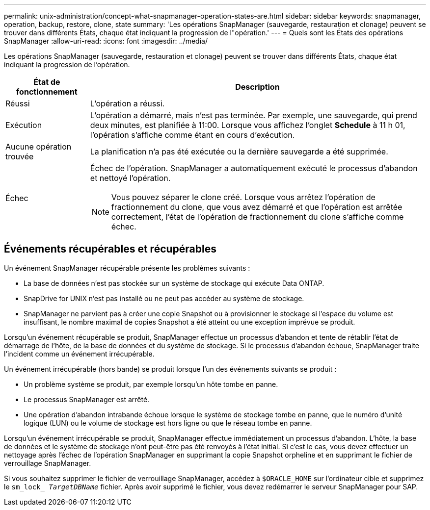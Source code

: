 ---
permalink: unix-administration/concept-what-snapmanager-operation-states-are.html 
sidebar: sidebar 
keywords: snapmanager, operation, backup, restore, clone, state 
summary: 'Les opérations SnapManager (sauvegarde, restauration et clonage) peuvent se trouver dans différents États, chaque état indiquant la progression de l"opération.' 
---
= Quels sont les États des opérations SnapManager
:allow-uri-read: 
:icons: font
:imagesdir: ../media/


[role="lead"]
Les opérations SnapManager (sauvegarde, restauration et clonage) peuvent se trouver dans différents États, chaque état indiquant la progression de l'opération.

[cols="1a,4a"]
|===
| État de fonctionnement | Description 


 a| 
Réussi
 a| 
L'opération a réussi.



 a| 
Exécution
 a| 
L'opération a démarré, mais n'est pas terminée. Par exemple, une sauvegarde, qui prend deux minutes, est planifiée à 11:00. Lorsque vous affichez l'onglet *Schedule* à 11 h 01, l'opération s'affiche comme étant en cours d'exécution.



 a| 
Aucune opération trouvée
 a| 
La planification n'a pas été exécutée ou la dernière sauvegarde a été supprimée.



 a| 
Échec
 a| 
Échec de l'opération. SnapManager a automatiquement exécuté le processus d'abandon et nettoyé l'opération.


NOTE: Vous pouvez séparer le clone créé. Lorsque vous arrêtez l'opération de fractionnement du clone, que vous avez démarré et que l'opération est arrêtée correctement, l'état de l'opération de fractionnement du clone s'affiche comme échec.

|===


== Événements récupérables et récupérables

Un événement SnapManager récupérable présente les problèmes suivants :

* La base de données n'est pas stockée sur un système de stockage qui exécute Data ONTAP.
* SnapDrive for UNIX n'est pas installé ou ne peut pas accéder au système de stockage.
* SnapManager ne parvient pas à créer une copie Snapshot ou à provisionner le stockage si l'espace du volume est insuffisant, le nombre maximal de copies Snapshot a été atteint ou une exception imprévue se produit.


Lorsqu'un événement récupérable se produit, SnapManager effectue un processus d'abandon et tente de rétablir l'état de démarrage de l'hôte, de la base de données et du système de stockage. Si le processus d'abandon échoue, SnapManager traite l'incident comme un événement irrécupérable.

Un événement irrécupérable (hors bande) se produit lorsque l'un des événements suivants se produit :

* Un problème système se produit, par exemple lorsqu'un hôte tombe en panne.
* Le processus SnapManager est arrêté.
* Une opération d'abandon intrabande échoue lorsque le système de stockage tombe en panne, que le numéro d'unité logique (LUN) ou le volume de stockage est hors ligne ou que le réseau tombe en panne.


Lorsqu'un événement irrécupérable se produit, SnapManager effectue immédiatement un processus d'abandon. L'hôte, la base de données et le système de stockage n'ont peut-être pas été renvoyés à l'état initial. Si c'est le cas, vous devez effectuer un nettoyage après l'échec de l'opération SnapManager en supprimant la copie Snapshot orpheline et en supprimant le fichier de verrouillage SnapManager.

Si vous souhaitez supprimer le fichier de verrouillage SnapManager, accédez à `$ORACLE_HOME` sur l'ordinateur cible et supprimez le `sm_lock_ _TargetDBName_` fichier. Après avoir supprimé le fichier, vous devez redémarrer le serveur SnapManager pour SAP.
